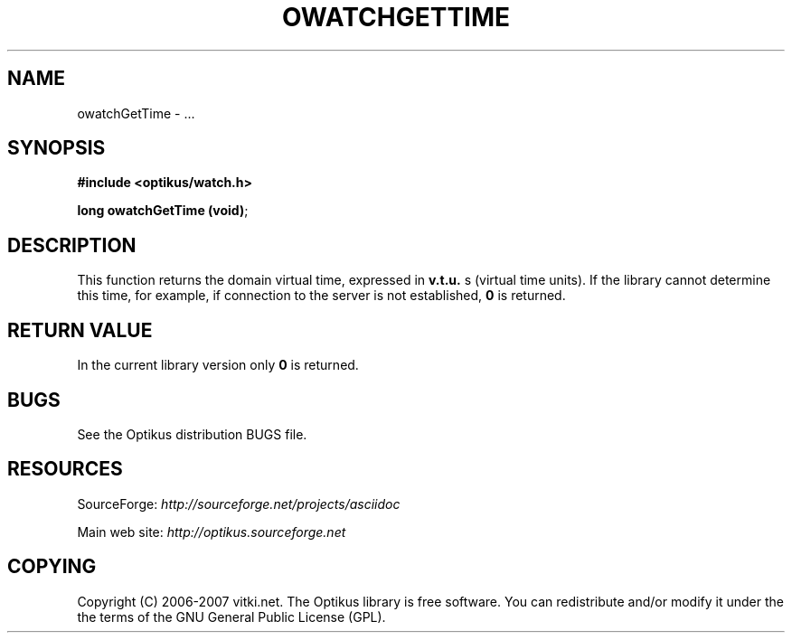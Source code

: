 .\" ** You probably do not want to edit this file directly **
.\" It was generated using the DocBook XSL Stylesheets (version 1.69.1).
.\" Instead of manually editing it, you probably should edit the DocBook XML
.\" source for it and then use the DocBook XSL Stylesheets to regenerate it.
.TH "OWATCHGETTIME" "3" "12/17/2006" "" ""
.\" disable hyphenation
.nh
.\" disable justification (adjust text to left margin only)
.ad l
.SH "NAME"
owatchGetTime \- ...
.SH "SYNOPSIS"
\fB#include <optikus/watch.h>\fR
.sp
\fBlong owatchGetTime (void)\fR;
.sp
.SH "DESCRIPTION"
This function returns the domain virtual time, expressed in \fBv.t.u.\fR s (virtual time units). If the library cannot determine this time, for example, if connection to the server is not established, \fB0\fR is returned.
.sp
.SH "RETURN VALUE"
In the current library version only \fB0\fR is returned.
.sp
.SH "BUGS"
See the Optikus distribution BUGS file.
.sp
.SH "RESOURCES"
SourceForge: \fIhttp://sourceforge.net/projects/asciidoc\fR
.sp
Main web site: \fIhttp://optikus.sourceforge.net\fR
.sp
.SH "COPYING"
Copyright (C) 2006\-2007 vitki.net. The Optikus library is free software. You can redistribute and/or modify it under the the terms of the GNU General Public License (GPL).
.sp
